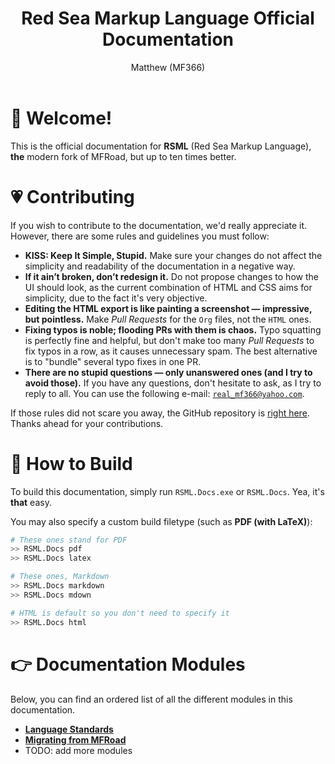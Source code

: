 #+TITLE: Red Sea Markup Language Official Documentation
#+AUTHOR: Matthew (MF366)
#+DESCRIPTION: The welcome page for the RSML Documentation.

* 👋 Welcome!
This is the official documentation for *RSML* (Red Sea Markup Language), *the* modern fork of MFRoad, but up to ten times better.

* 💗 Contributing
If you wish to contribute to the documentation, we'd really appreciate it. However, there are some rules and guidelines you must follow:
- *KISS: Keep It Simple, Stupid.* Make sure your changes do not affect the simplicity and readability of the documentation in a negative way.
- *If it ain’t broken, don’t redesign it.* Do not propose changes to how the UI should look, as the current combination of HTML and CSS aims for simplicity, due to the fact it's very objective.
- *Editing the HTML export is like painting a screenshot — impressive, but pointless.* Make /Pull Requests/ for the ~Org~ files, not the ~HTML~ ones.
- *Fixing typos is noble; flooding PRs with them is chaos.* Typo squatting is perfectly fine and helpful, but don't make too many /Pull Requests/ to fix typos in a row, as it causes unnecessary spam. The best alternative is to "bundle" several typo fixes in one PR.
- *There are no stupid questions — only unanswered ones (and I try to avoid those).* If you have any questions, don't hesitate to ask, as I try to reply to all. You can use the following e-mail: [[mailto:real_mf366@yahoo.com][~real_mf366@yahoo.com~]].

If those rules did not scare you away, the GitHub repository is [[https://github.com/OceanApocalypseStudios/RedSeaMarkupLanguage][right here]]. Thanks ahead for your contributions.

* 🔧 How to Build
To build this documentation, simply run =RSML.Docs.exe= or =RSML.Docs=. Yea, it's *that* easy.

You may also specify a custom build filetype (such as *PDF (with LaTeX)*):

#+begin_src bash
# These ones stand for PDF
>> RSML.Docs pdf
>> RSML.Docs latex

# These ones, Markdown
>> RSML.Docs markdown
>> RSML.Docs mdown

# HTML is default so you don't need to specify it
>> RSML.Docs html
#+end_src

* 👉 Documentation Modules
Below, you can find an ordered list of all the different modules in this documentation.

- [[file:RSML_Language_Standards/ReadMeFirst.org][*Language Standards*]]
- [[file:Migrate_From_MFRoad/ReadMeFirst.org][*Migrating from MFRoad*]]
- TODO: add more modules
